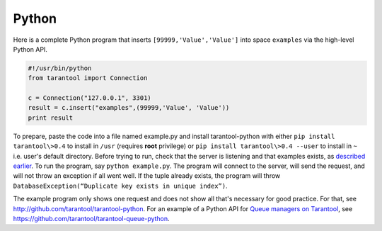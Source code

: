 =====================================================================
                            Python
=====================================================================

Here is a complete Python program that inserts ``[99999,'Value','Value']`` into
space ``examples`` via the high-level Python API.

.. code-block:: python

    #!/usr/bin/python
    from tarantool import Connection

    c = Connection("127.0.0.1", 3301)
    result = c.insert("examples",(99999,'Value', 'Value'))
    print result

To prepare, paste the code into a file named example.py and install
tarantool-python with either ``pip install tarantool\>0.4`` to install
in ``/usr`` (requires **root** privilege) or ``pip install tarantool\>0.4 --user``
to install in ``~`` i.e. user's default directory. Before trying to run,
check that the server is listening and that examples exists, as `described earlier`_.
To run the program, say ``python example.py``. The program will connect
to the server, will send the request, and will not throw an exception if
all went well. If the tuple already exists, the program will throw
``DatabaseException(“Duplicate key exists in unique index”)``.

The example program only shows one request and does not show all that's
necessary for good practice. For that, see http://github.com/tarantool/tarantool-python.
For an example of a Python API for `Queue managers on Tarantool`_, see
https://github.com/tarantool/tarantool-queue-python.

.. _described earlier: https://en.wikipedia.org/wiki/Cpan
.. _Queue managers on Tarantool: https://github.com/tarantool/queue
